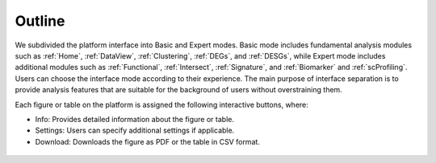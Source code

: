 .. _Outline:

Outline
================================================================================

We subdivided the platform interface into Basic and Expert modes. 
Basic mode includes fundamental analysis modules such as :ref:`Home`, :ref:`DataView`, :ref:`Clustering`,
:ref:`DEGs`, and :ref:`DESGs`, while Expert mode includes additional modules such 
as :ref:`Functional`, :ref:`Intersect`, :ref:`Signature`, and :ref:`Biomarker` and :ref:`scProfiling`. 
Users can choose the interface mode according to their experience. The main purpose of interface 
separation is to provide analysis features that are suitable for the 
background of users without overstraining them.



Each figure or table on the platform is assigned the following interactive buttons, where:

* Info: Provides detailed information about the figure or table.
* Settings: Users can specify additional settings if applicable.
* Download: Downloads the figure as PDF or the table in CSV format.


.. figure:: figures/isd.png
    :align: center
    :width: 60%